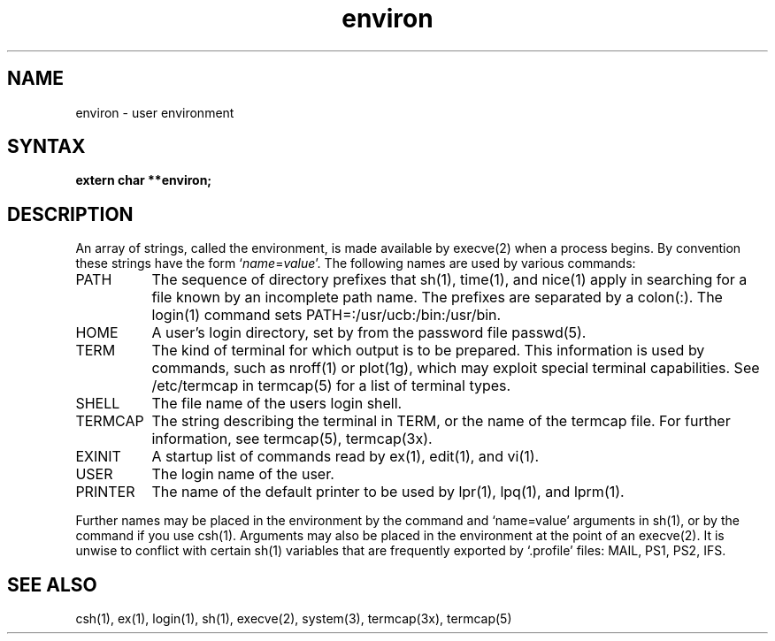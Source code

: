 .TH environ 7
.SH NAME
environ \- user environment
.SH SYNTAX
.B extern char **environ;
.SH DESCRIPTION
.NXR "environ macro package"
An array of strings, called the environment, is made available by
execve(2)
when a process begins.  By convention these strings have the form
.RI ` name = value '.
The following names are used by various commands:
.TP "\w'TERMCAP 'u"
PATH
The sequence of directory prefixes that
sh(1), time(1), and nice(1)
apply in searching for a file known by an incomplete path name.
The prefixes are separated by a colon(:).
The login(1)
command sets PATH=:/usr/ucb:/bin:/usr/bin.
.TP
HOME
A user's login directory, set by
.PN login
from the password file passwd(5).
.TP
TERM
The kind of terminal for which output is to be prepared.
This information is used by commands, such as nroff(1)
or plot(1g),
which may exploit special terminal capabilities.  See /etc/termcap
in termcap(5)
for a list of terminal types.
.TP
SHELL
The file name of the users login shell.
.TP
TERMCAP
The string describing the terminal in TERM,
or the name of the termcap file.  For further information, see
termcap(5), termcap(3x).
.TP
EXINIT
A startup list of commands read by ex(1), edit(1), and vi(1).
.TP
USER
The login name of the user.
.TP
PRINTER
The name of the default printer to be used by lpr(1), lpq(1),
and lprm(1).
.PP
Further names may be placed in the environment by the
.PN export
command and `name=value' arguments in sh(1), or by the
.PN setenv
command if you use csh(1).
Arguments may also be placed in the environment at the point of an
execve(2).
It is unwise to conflict with certain sh(1)
variables that are frequently exported by `.profile' files:
MAIL, PS1, PS2, IFS.
.SH SEE ALSO
csh(1), ex(1), login(1), sh(1), execve(2), system(3), termcap(3x),
termcap(5)
